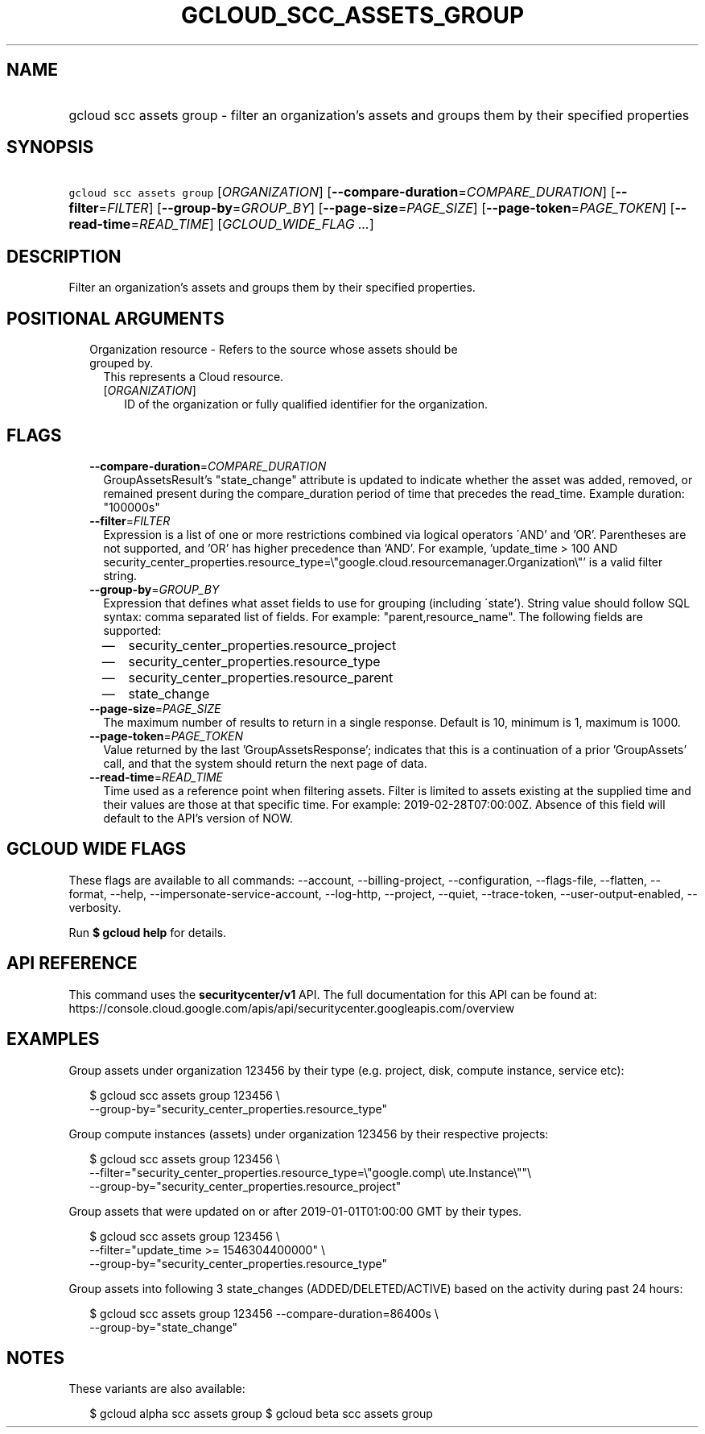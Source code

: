 
.TH "GCLOUD_SCC_ASSETS_GROUP" 1



.SH "NAME"
.HP
gcloud scc assets group \- filter an organization's assets and groups them by their specified properties



.SH "SYNOPSIS"
.HP
\f5gcloud scc assets group\fR [\fIORGANIZATION\fR] [\fB\-\-compare\-duration\fR=\fICOMPARE_DURATION\fR] [\fB\-\-filter\fR=\fIFILTER\fR] [\fB\-\-group\-by\fR=\fIGROUP_BY\fR] [\fB\-\-page\-size\fR=\fIPAGE_SIZE\fR] [\fB\-\-page\-token\fR=\fIPAGE_TOKEN\fR] [\fB\-\-read\-time\fR=\fIREAD_TIME\fR] [\fIGCLOUD_WIDE_FLAG\ ...\fR]



.SH "DESCRIPTION"

Filter an organization's assets and groups them by their specified properties.



.SH "POSITIONAL ARGUMENTS"

.RS 2m
.TP 2m

Organization resource \- Refers to the source whose assets should be grouped by.
This represents a Cloud resource.

.RS 2m
.TP 2m
[\fIORGANIZATION\fR]
ID of the organization or fully qualified identifier for the organization.


.RE
.RE
.sp

.SH "FLAGS"

.RS 2m
.TP 2m
\fB\-\-compare\-duration\fR=\fICOMPARE_DURATION\fR
GroupAssetsResult's "state_change" attribute is updated to indicate whether the
asset was added, removed, or remained present during the compare_duration period
of time that precedes the read_time. Example duration: "100000s"

.TP 2m
\fB\-\-filter\fR=\fIFILTER\fR
Expression is a list of one or more restrictions combined via logical operators
\'AND' and 'OR'. Parentheses are not supported, and 'OR' has higher precedence
than 'AND'. For example, 'update_time > 100 AND
security_center_properties.resource_type=\e"google.cloud.resourcemanager.Organization\e"'
is a valid filter string.

.TP 2m
\fB\-\-group\-by\fR=\fIGROUP_BY\fR
Expression that defines what asset fields to use for grouping (including
\'state'). String value should follow SQL syntax: comma separated list of
fields. For example: "parent,resource_name". The following fields are supported:
.RS 2m
.IP "\(em" 2m
security_center_properties.resource_project
.IP "\(em" 2m
security_center_properties.resource_type
.IP "\(em" 2m
security_center_properties.resource_parent
.IP "\(em" 2m
state_change
.RE
.RE
.sp

.RS 2m
.TP 2m
\fB\-\-page\-size\fR=\fIPAGE_SIZE\fR
The maximum number of results to return in a single response. Default is 10,
minimum is 1, maximum is 1000.

.TP 2m
\fB\-\-page\-token\fR=\fIPAGE_TOKEN\fR
Value returned by the last 'GroupAssetsResponse'; indicates that this is a
continuation of a prior 'GroupAssets' call, and that the system should return
the next page of data.

.TP 2m
\fB\-\-read\-time\fR=\fIREAD_TIME\fR
Time used as a reference point when filtering assets. Filter is limited to
assets existing at the supplied time and their values are those at that specific
time. For example: 2019\-02\-28T07:00:00Z. Absence of this field will default to
the API's version of NOW.


.RE
.sp

.SH "GCLOUD WIDE FLAGS"

These flags are available to all commands: \-\-account, \-\-billing\-project,
\-\-configuration, \-\-flags\-file, \-\-flatten, \-\-format, \-\-help,
\-\-impersonate\-service\-account, \-\-log\-http, \-\-project, \-\-quiet,
\-\-trace\-token, \-\-user\-output\-enabled, \-\-verbosity.

Run \fB$ gcloud help\fR for details.



.SH "API REFERENCE"

This command uses the \fBsecuritycenter/v1\fR API. The full documentation for
this API can be found at:
https://console.cloud.google.com/apis/api/securitycenter.googleapis.com/overview



.SH "EXAMPLES"

Group assets under organization 123456 by their type (e.g. project, disk,
compute instance, service etc):

.RS 2m
$ gcloud scc assets group 123456 \e
    \-\-group\-by="security_center_properties.resource_type"
.RE

Group compute instances (assets) under organization 123456 by their respective
projects:

.RS 2m
$ gcloud scc assets group 123456 \e
    \-\-filter="security_center_properties.resource_type=\e"google.comp\e
ute.Instance\e""\e
 \-\-group\-by="security_center_properties.resource_project"
.RE

Group assets that were updated on or after 2019\-01\-01T01:00:00 GMT by their
types.

.RS 2m
$ gcloud scc assets group 123456 \e
    \-\-filter="update_time >= 1546304400000" \e
    \-\-group\-by="security_center_properties.resource_type"
.RE

Group assets into following 3 state_changes (ADDED/DELETED/ACTIVE) based on the
activity during past 24 hours:

.RS 2m
$ gcloud scc assets group 123456 \-\-compare\-duration=86400s \e
    \-\-group\-by="state_change"
.RE



.SH "NOTES"

These variants are also available:

.RS 2m
$ gcloud alpha scc assets group
$ gcloud beta scc assets group
.RE

